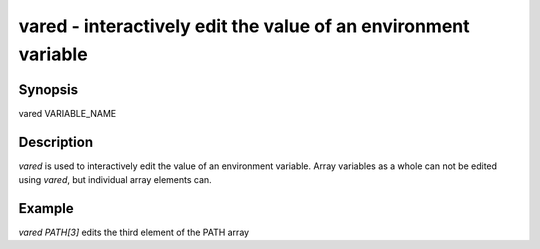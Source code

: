 vared - interactively edit the value of an environment variable
==========================================

Synopsis
--------

vared VARIABLE_NAME


Description
------------

`vared` is used to interactively edit the value of an environment variable. Array variables as a whole can not be edited using `vared`, but individual array elements can.


Example
------------

`vared PATH[3]` edits the third element of the PATH array

